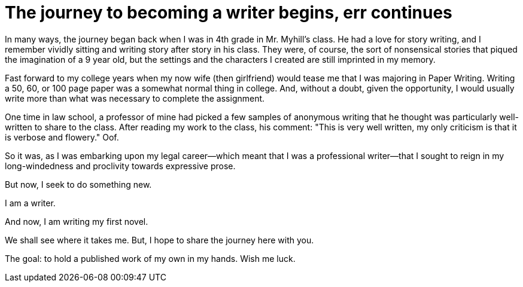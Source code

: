// = Your Blog title
// See https://hubpress.gitbooks.io/hubpress-knowledgebase/content/ for information about the parameters.
// :hp-image: /covers/cover.png
// :published_at: 2019-01-31
// :hp-tags: HubPress, Blog, Open_Source,
// :hp-alt-title: My English Title
= The journey to becoming a writer begins, err continues
:hp-image: /images/covers/pencil.jpg
:published_at: 2017-10-17

In many ways, the journey began back when I was in 4th grade in Mr. Myhill's class. He had a love for story writing, and I remember vividly sitting and writing story after story in his class. They were, of course, the sort of nonsensical stories that piqued the imagination of a 9 year old, but the settings and the characters I created are still imprinted in my memory.

Fast forward to my college years when my now wife (then girlfriend) would tease me that I was majoring in Paper Writing. Writing a 50, 60, or 100 page paper was a somewhat normal thing in college. And, without a doubt, given the opportunity, I would usually write more than what was necessary to complete the assignment.

One time in law school, a professor of mine had picked a few samples of anonymous writing that he thought was particularly well-written to share to the class. After reading my work to the class, his comment: "This is very well written, my only criticism is that it is verbose and flowery." Oof. 

So it was, as I was embarking upon my legal career--which meant that I was a professional writer--that I sought to reign in my long-windedness and proclivity towards expressive prose.

But now, I seek to do something new. 

I am a writer.

And now, I am writing my first novel.

We shall see where it takes me. But, I hope to share the journey here with you. 

The goal: to hold a published work of my own in my hands. Wish me luck.